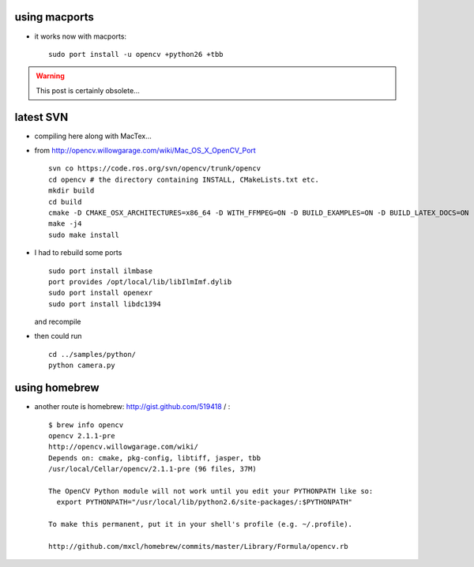 .. title: compiling OpenCV on MacOSX 10.6
.. slug: 2010-08-03-compiling-OpenCV-on-MacOSX-106
.. date: 2010-08-03 13:36:57
.. type: text
.. tags: macos, sciblog


using macports
--------------

-  it works now with macports:

   ::

       sudo port install -u opencv +python26 +tbb

.. TEASER_END
.. warning::

 This post is certainly obsolete...

latest SVN
----------

-  compiling here along with MacTex...
-  from
   `http://opencv.willowgarage.com/wiki/Mac\_OS\_X\_OpenCV\_Port <http://opencv.willowgarage.com/wiki/Mac_OS_X_OpenCV_Port>`__

   ::

       svn co https://code.ros.org/svn/opencv/trunk/opencv
       cd opencv # the directory containing INSTALL, CMakeLists.txt etc.
       mkdir build
       cd build
       cmake -D CMAKE_OSX_ARCHITECTURES=x86_64 -D WITH_FFMPEG=ON -D BUILD_EXAMPLES=ON -D BUILD_LATEX_DOCS=ON -D PDFLATEX_COMPILER=/usr/texbin/pdflatex -D BUILD_NEW_PYTHON_SUPPORT=ON  -D PYTHON_LIBRARY=/opt/local/lib/libpython2.6.dylib -D PYTHON_INCLUDE_DIR=/opt/local/Library/Frameworks/Python.framework/Headers ..
       make -j4
       sudo make install

-  I had to rebuild some ports

   ::

       sudo port install ilmbase
       port provides /opt/local/lib/libIlmImf.dylib
       sudo port install openexr
       sudo port install libdc1394

   and recompile

-  then could run

   ::

       cd ../samples/python/
       python camera.py

using homebrew
--------------

-  another route is homebrew:
   `http://gist.github.com/519418 <http://gist.github.com/519418>`__ / :

   ::

       $ brew info opencv
       opencv 2.1.1-pre
       http://opencv.willowgarage.com/wiki/
       Depends on: cmake, pkg-config, libtiff, jasper, tbb
       /usr/local/Cellar/opencv/2.1.1-pre (96 files, 37M)

       The OpenCV Python module will not work until you edit your PYTHONPATH like so:
         export PYTHONPATH="/usr/local/lib/python2.6/site-packages/:$PYTHONPATH"

       To make this permanent, put it in your shell's profile (e.g. ~/.profile).

       http://github.com/mxcl/homebrew/commits/master/Library/Formula/opencv.rb
